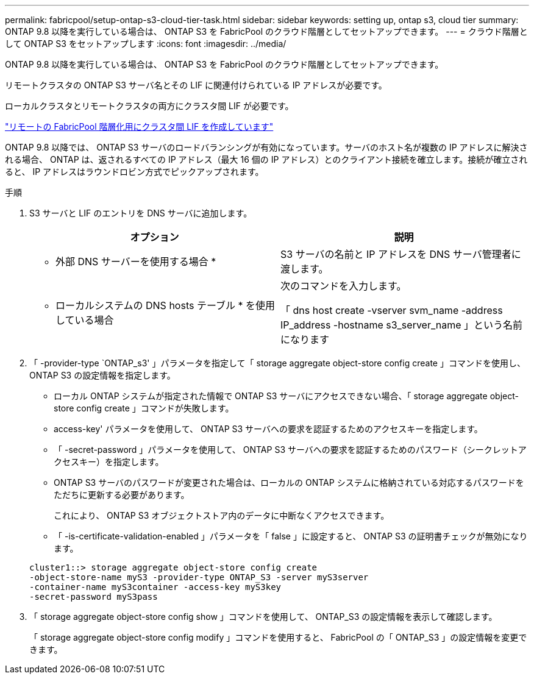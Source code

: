 ---
permalink: fabricpool/setup-ontap-s3-cloud-tier-task.html 
sidebar: sidebar 
keywords: setting up, ontap s3, cloud tier 
summary: ONTAP 9.8 以降を実行している場合は、 ONTAP S3 を FabricPool のクラウド階層としてセットアップできます。 
---
= クラウド階層として ONTAP S3 をセットアップします
:icons: font
:imagesdir: ../media/


[role="lead"]
ONTAP 9.8 以降を実行している場合は、 ONTAP S3 を FabricPool のクラウド階層としてセットアップできます。

リモートクラスタの ONTAP S3 サーバ名とその LIF に関連付けられている IP アドレスが必要です。

ローカルクラスタとリモートクラスタの両方にクラスタ間 LIF が必要です。

https://docs.netapp.com/ontap-9/topic/com.netapp.doc.pow-s3-cg/GUID-47BBD9BF-7C3A-4902-8E41-88E54A0FDB44.html["リモートの FabricPool 階層化用にクラスタ間 LIF を作成しています"]

ONTAP 9.8 以降では、 ONTAP S3 サーバのロードバランシングが有効になっています。サーバのホスト名が複数の IP アドレスに解決される場合、 ONTAP は、返されるすべての IP アドレス（最大 16 個の IP アドレス）とのクライアント接続を確立します。接続が確立されると、 IP アドレスはラウンドロビン方式でピックアップされます。

.手順
. S3 サーバと LIF のエントリを DNS サーバに追加します。
+
|===
| オプション | 説明 


 a| 
* 外部 DNS サーバーを使用する場合 *
 a| 
S3 サーバの名前と IP アドレスを DNS サーバ管理者に渡します。



 a| 
* ローカルシステムの DNS hosts テーブル * を使用している場合
 a| 
次のコマンドを入力します。

「 dns host create -vserver svm_name -address IP_address -hostname s3_server_name 」という名前になります

|===
. 「 -provider-type `ONTAP_s3' 」パラメータを指定して「 storage aggregate object-store config create 」コマンドを使用し、 ONTAP S3 の設定情報を指定します。
+
** ローカル ONTAP システムが指定された情報で ONTAP S3 サーバにアクセスできない場合、「 storage aggregate object-store config create 」コマンドが失敗します。
** access-key' パラメータを使用して、 ONTAP S3 サーバへの要求を認証するためのアクセスキーを指定します。
** 「 -secret-password 」パラメータを使用して、 ONTAP S3 サーバへの要求を認証するためのパスワード（シークレットアクセスキー）を指定します。
** ONTAP S3 サーバのパスワードが変更された場合は、ローカルの ONTAP システムに格納されている対応するパスワードをただちに更新する必要があります。
+
これにより、 ONTAP S3 オブジェクトストア内のデータに中断なくアクセスできます。

** 「 -is-certificate-validation-enabled 」パラメータを「 false 」に設定すると、 ONTAP S3 の証明書チェックが無効になります。


+
[listing]
----
cluster1::> storage aggregate object-store config create
-object-store-name myS3 -provider-type ONTAP_S3 -server myS3server
-container-name myS3container -access-key myS3key
-secret-password myS3pass
----
. 「 storage aggregate object-store config show 」コマンドを使用して、 ONTAP_S3 の設定情報を表示して確認します。
+
「 storage aggregate object-store config modify 」コマンドを使用すると、 FabricPool の「 ONTAP_S3 」の設定情報を変更できます。


